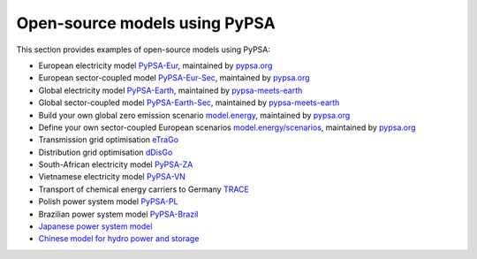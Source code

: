 ################################
Open-source models using PyPSA
################################


This section provides examples of open-source models using PyPSA:


- European electricity model `PyPSA-Eur <https://github.com/PyPSA/pypsa-eur>`_, maintained by `pypsa.org <pypsa.org>`_
- European sector-coupled model `PyPSA-Eur-Sec <https://github.com/PyPSA/pypsa-eur-sec>`_, maintained by `pypsa.org <pypsa.org>`_
- Global electricity model `PyPSA-Earth <https://github.com/pypsa-meets-earth/pypsa-earth>`_, maintained by `pypsa-meets-earth <https://pypsa-meets-earth.github.io/>`_
- Global sector-coupled model `PyPSA-Earth-Sec <https://github.com/pypsa-meets-earth/pypsa-earth-sec>`_, maintained by `pypsa-meets-earth <https://pypsa-meets-earth.github.io/>`_
- Build your own global zero emission scenario `model.energy <https://model.energy/>`_, maintained by `pypsa.org <pypsa.org>`_
- Define your own sector-coupled European scenarios `model.energy/scenarios <https://model.energy/scenarios/>`_, maintained by `pypsa.org <pypsa.org>`_
- Transmission grid optimisation `eTraGo <https://github.com/openego/eTraGo>`_
- Distribution grid optimisation `dDisGo <https://github.com/openego/eDisGo>`_
- South-African electricity model `PyPSA-ZA <https://github.com/PyPSA/pypsa-za>`_
- Vietnamese electricity model `PyPSA-VN <https://github.com/fiasresna/pypsa-vn>`_
- Transport of chemical energy carriers to Germany `TRACE <https://github.com/euronion/trace>`_
- Polish power system model `PyPSA-PL <https://github.com/instrat-pl/pypsa-pl>`_
- Brazilian power system model `PyPSA-Brazil <https://www.energy-proceedings.org/wp-content/uploads/2022/03/Y.Deng_PyPSA-Brazil_ICAE2021_final_revised.pdf>`_
- `Japanese power system model <https://github.com/smdumlao/demandfingerprint/tree/main/papers/coaldecommissioning>`_
- `Chinese model for hydro power and storage <https://arxiv.org/abs/1810.10347>`_
